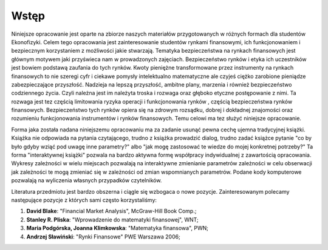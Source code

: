 Wstęp
-----

Niniejsze opracowanie jest oparte na zbiorze naszych materiałów
przygotowanych w różnych formach dla studentów Ekonofizyki. Celem tego
opracowania jest zainteresowanie studentów rynkami finansowymi, ich
funkcjonowaniem i bezpiecznym korzystaniem z możliwości jakie
stwarzają. Tematyka bezpieczeństwa na rynkach finansowych jest
głównym motywem jaki przyświeca nam w prowadzonych
zajęciach. Bezpieczeństwo rynków i etyka ich uczestników jest bowiem
podstawą zaufania do tych rynków. Kwoty pieniężne transformowane przez
instrumenty na rynkach finansowych to nie szeregi cyfr i ciekawe
pomysły intelektualno matematyczne ale czyjeś ciężko zarobione
pieniądze zabezpieczające przyszłość. Nadzieja na lepszą przyszłość,
ambitne plany, marzenia i również bezpieczeństwo codziennego
życia. Czyli należna jest im należyta troska i rozwaga oraz głęboko
etyczne postępowanie z nimi. Ta rozwaga jest tez częścią limitowania
ryzyka operacji i funkcjonowania rynków , częścią bezpieczeństwa
rynków finansowych. Bezpieczeństwo tych rynków opiera się na zdrowym
rozsądku, dobrej i dokładnej znajomości oraz rozumieniu funkcjonowania
instrumentów i rynków finansowych. Temu celowi ma tez służyć niniejsze
opracowanie.


Forma jaka została nadana niniejszemu opracowaniu ma za zadanie usunąć
pewna cechę ujemna tradycyjnej książki. Książka nie odpowiada na
pytania czytającego, trudno z książka prowadzić dialog, trudno zadać
książce pytanie "co by było gdyby wziąć pod uwagę inne parametry?"
albo "jak mogę zastosować te wiedze do mojej konkretnej potrzeby?"
Ta forma "interaktywnej książki" pozwala na bardzo aktywna formę
współpracy indywidualnej z zawartością opracowania. Wykresy
zależności w wielu miejscach pozwalają na interaktywne zmienianie
parametrów zależności w celu obserwacji jak zależności te mogą
zmieniać się w zależności od zmian wspomnianych parametrów.  Podane
kody komputerowe pozwalają na wyliczenia własnych przypadków
czytelników.
 
Literatura przedmiotu jest bardzo obszerna i ciągle się wzbogaca o
nowe pozycje. Zainteresowanym polecamy następujące pozycje z których
sami często korzystaliśmy:

1. **David Blake**: "Financial Market Analysis",  McGraw-Hill  Book Comp.;
2. **Stanley R. Pliska**: "Wprowadzenie do matematyki finansowej", WNT;
3. **Maria Podgórska, Joanna Klimkowska**: "Matematyka finansowa", PWN;
#. **Andrzej Sławiński**: "Rynki Finansowe" PWE Warszawa 2006;
